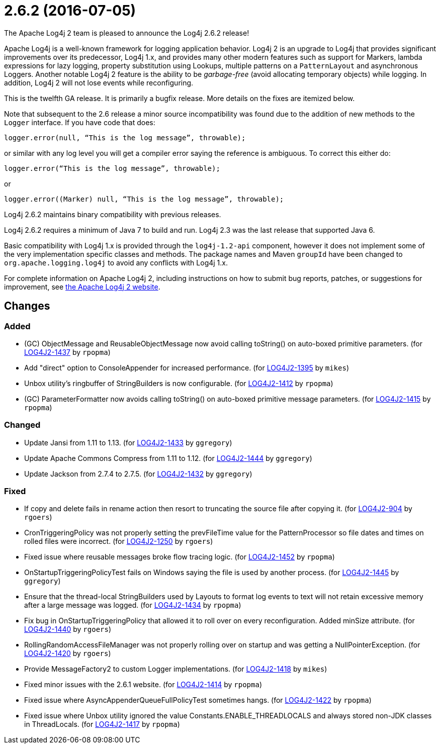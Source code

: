 ////
    Licensed to the Apache Software Foundation (ASF) under one or more
    contributor license agreements.  See the NOTICE file distributed with
    this work for additional information regarding copyright ownership.
    The ASF licenses this file to You under the Apache License, Version 2.0
    (the "License"); you may not use this file except in compliance with
    the License.  You may obtain a copy of the License at

         http://www.apache.org/licenses/LICENSE-2.0

    Unless required by applicable law or agreed to in writing, software
    distributed under the License is distributed on an "AS IS" BASIS,
    WITHOUT WARRANTIES OR CONDITIONS OF ANY KIND, either express or implied.
    See the License for the specific language governing permissions and
    limitations under the License.
////

////
*DO NOT EDIT THIS FILE!!*
This file is automatically generated from the release changelog directory!
////

= 2.6.2 (2016-07-05)
The Apache Log4j 2 team is pleased to announce the Log4j 2.6.2 release!

Apache Log4j is a well-known framework for logging application behavior.
Log4j 2 is an upgrade to Log4j that provides significant improvements over its predecessor, Log4j 1.x, and provides many other modern features such as support for Markers, lambda expressions for lazy logging, property substitution using Lookups, multiple patterns on a `PatternLayout` and asynchronous Loggers.
Another notable Log4j 2 feature is the ability to be _garbage-free_ (avoid allocating temporary objects) while logging.
In addition, Log4j 2 will not lose events while reconfiguring.

This is the twelfth GA release.
It is primarily a bugfix release.
More details on the fixes are itemized below.

Note that subsequent to the 2.6 release a minor source incompatibility was found due to the addition of new methods to the `Logger` interface.
If you have code that does:

[source,java]
----
logger.error(null, “This is the log message”, throwable);
----

or similar with any log level you will get a compiler error saying the reference is ambiguous.
To correct this either do:

[source,java]
----
logger.error(“This is the log message”, throwable);
----

or

[source,java]
----
logger.error((Marker) null, “This is the log message”, throwable);
----

Log4j 2.6.2 maintains binary compatibility with previous releases.

Log4j 2.6.2 requires a minimum of Java 7 to build and run.
Log4j 2.3 was the last release that supported Java 6.

Basic compatibility with Log4j 1.x is provided through the `log4j-1.2-api` component, however it does
not implement some of the very implementation specific classes and methods.
The package names and Maven `groupId` have been changed to `org.apache.logging.log4j` to avoid any conflicts with Log4j 1.x.

For complete information on Apache Log4j 2, including instructions on how to submit bug reports, patches, or suggestions for improvement, see http://logging.apache.org/log4j/2.x/[the Apache Log4j 2 website].

== Changes

=== Added

* (GC) ObjectMessage and ReusableObjectMessage now avoid calling toString() on auto-boxed primitive parameters. (for https://issues.apache.org/jira/browse/LOG4J2-1437[LOG4J2-1437] by `rpopma`)
* Add "direct" option to ConsoleAppender for increased performance. (for https://issues.apache.org/jira/browse/LOG4J2-1395[LOG4J2-1395] by `mikes`)
* Unbox utility's ringbuffer of StringBuilders is now configurable. (for https://issues.apache.org/jira/browse/LOG4J2-1412[LOG4J2-1412] by `rpopma`)
* (GC) ParameterFormatter now avoids calling toString() on auto-boxed primitive message parameters. (for https://issues.apache.org/jira/browse/LOG4J2-1415[LOG4J2-1415] by `rpopma`)

=== Changed

* Update Jansi from 1.11 to 1.13. (for https://issues.apache.org/jira/browse/LOG4J2-1433[LOG4J2-1433] by `ggregory`)
* Update Apache Commons Compress from 1.11 to 1.12. (for https://issues.apache.org/jira/browse/LOG4J2-1444[LOG4J2-1444] by `ggregory`)
* Update Jackson from 2.7.4 to 2.7.5. (for https://issues.apache.org/jira/browse/LOG4J2-1432[LOG4J2-1432] by `ggregory`)

=== Fixed

* If copy and delete fails in rename action then resort to truncating the source file after copying it. (for https://issues.apache.org/jira/browse/LOG4J2-904[LOG4J2-904] by `rgoers`)
* CronTriggeringPolicy was not properly setting the prevFileTime value for the PatternProcessor so
        file dates and times on rolled files were incorrect. (for https://issues.apache.org/jira/browse/LOG4J2-1250[LOG4J2-1250] by `rgoers`)
* Fixed issue where reusable messages broke flow tracing logic. (for https://issues.apache.org/jira/browse/LOG4J2-1452[LOG4J2-1452] by `rpopma`)
* OnStartupTriggeringPolicyTest fails on Windows saying the file is used by another process. (for https://issues.apache.org/jira/browse/LOG4J2-1445[LOG4J2-1445] by `ggregory`)
* Ensure that the thread-local StringBuilders used by Layouts to format log events to text will not
        retain excessive memory after a large message was logged. (for https://issues.apache.org/jira/browse/LOG4J2-1434[LOG4J2-1434] by `rpopma`)
* Fix bug in OnStartupTriggeringPolicy that allowed it to roll over on every reconfiguration. Added
        minSize attribute. (for https://issues.apache.org/jira/browse/LOG4J2-1440[LOG4J2-1440] by `rgoers`)
* RollingRandomAccessFileManager was not properly rolling over on startup and was getting a NullPointerException. (for https://issues.apache.org/jira/browse/LOG4J2-1420[LOG4J2-1420] by `rgoers`)
* Provide MessageFactory2 to custom Logger implementations. (for https://issues.apache.org/jira/browse/LOG4J2-1418[LOG4J2-1418] by `mikes`)
* Fixed minor issues with the 2.6.1 website. (for https://issues.apache.org/jira/browse/LOG4J2-1414[LOG4J2-1414] by `rpopma`)
* Fixed issue where AsyncAppenderQueueFullPolicyTest sometimes hangs. (for https://issues.apache.org/jira/browse/LOG4J2-1422[LOG4J2-1422] by `rpopma`)
* Fixed issue where Unbox utility ignored the value Constants.ENABLE_THREADLOCALS and always stored non-JDK classes in ThreadLocals. (for https://issues.apache.org/jira/browse/LOG4J2-1417[LOG4J2-1417] by `rpopma`)
